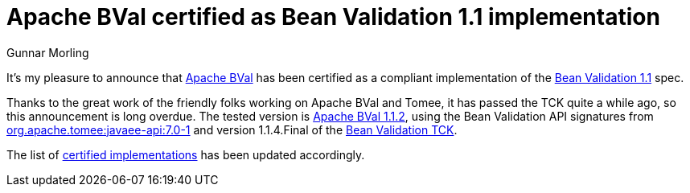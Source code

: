 = Apache BVal certified as Bean Validation 1.1 implementation
Gunnar Morling
:awestruct-layout: news
:awestruct-tags: [ "news", "certification" ]

It's my pleasure to announce that http://bval.apache.org/[Apache BVal] has been certified as a compliant implementation of the link:/1.1/[Bean Validation 1.1] spec.

Thanks to the great work of the friendly folks working on Apache BVal and Tomee, it has passed the TCK quite a while ago, so this announcement is long overdue.
The tested version is http://bval.apache.org/downloads.html#apache-bval-112-released-nov-3-2016[Apache BVal 1.1.2],
using the Bean Validation API signatures from http://mvnrepository.com/artifact/org.apache.tomee/javaee-api/7.0-1[org.apache.tomee:javaee-api:7.0-1] and
version 1.1.4.Final of the http://docs.jboss.org/hibernate/beanvalidation/tck/1.1/reference/html_single/[Bean Validation TCK].

The list of link:/1.1/certified/[certified implementations] has been updated accordingly.
